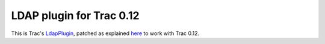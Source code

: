 LDAP plugin for Trac 0.12
-------------------------

This is Trac's `LdapPlugin`_, patched as explained `here`_ to work with Trac
0.12.

.. _LdapPlugin: http://trac-hacks.org/wiki/LdapPlugin
.. _here: http://vanalboom.org/node/15
